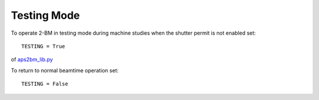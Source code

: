 Testing Mode
============

.. contents:: 
   :local:

To operate 2-BM in testing mode during machine studies when the shutter permit is not enabled set::

    TESTING = True

of `aps2bm_lib.py <https://github.com/decarlof/2bm-tomo/blob/master/flir/libs/aps2bm_lib.py>`_

To return to normal beamtime operation set::

    TESTING = False
